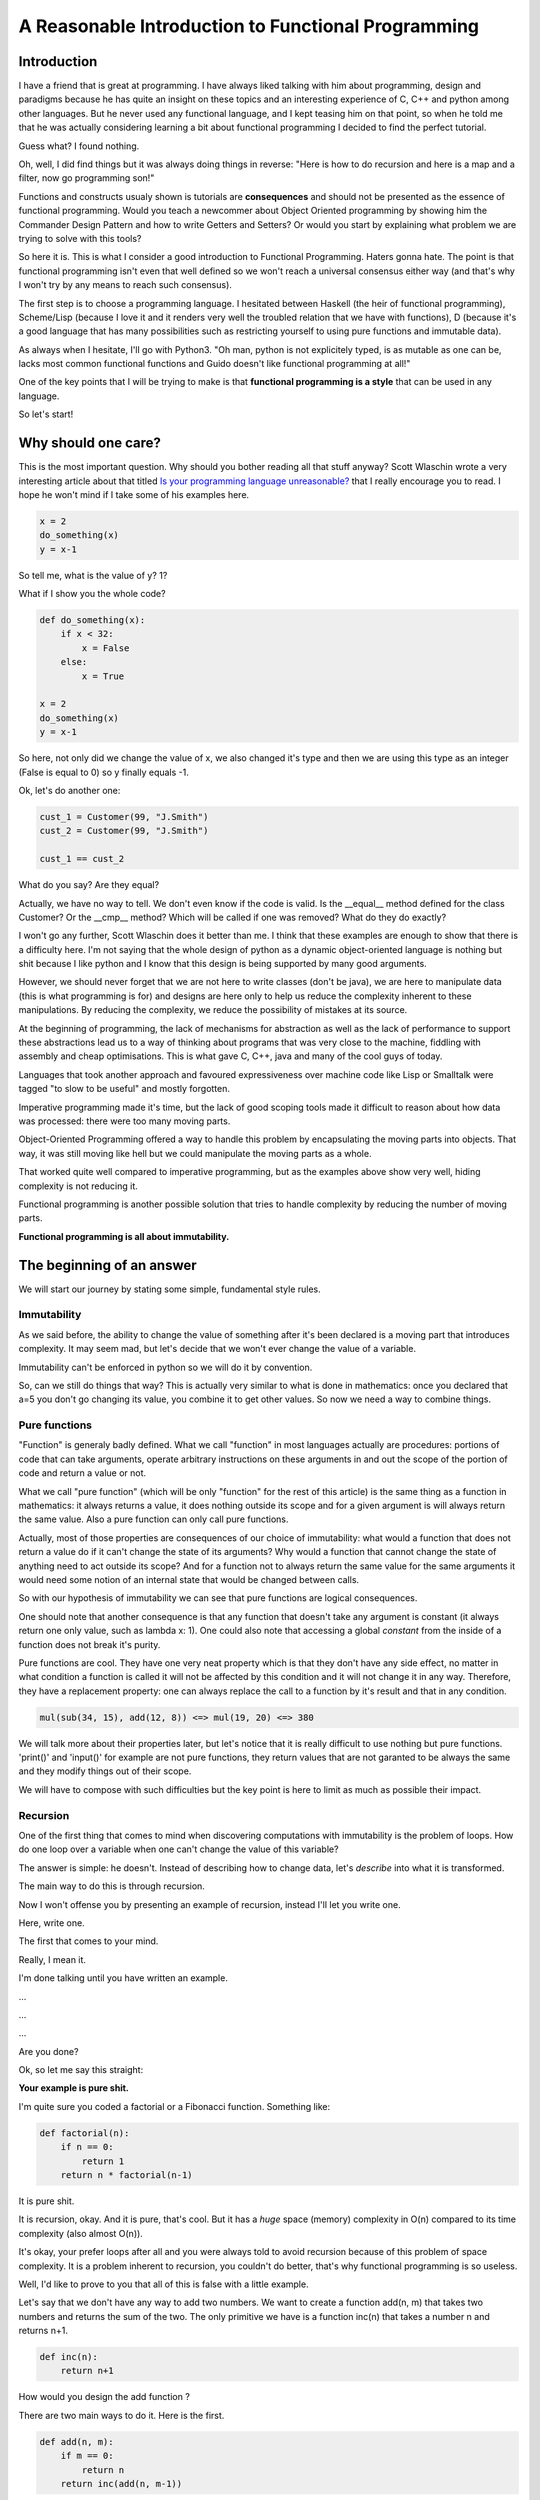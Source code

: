 ===================================================
A Reasonable Introduction to Functional Programming
===================================================

Introduction
============

I have a friend that is great at programming. I have always liked talking with
him about programming, design and paradigms because he has quite an insight
on these topics and an interesting experience of C, C++ and python among
other languages. But he never used any functional language, and I kept teasing
him on that point, so when he told me that he was actually considering
learning a bit about functional programming I decided to find the perfect
tutorial.

Guess what? I found nothing.

Oh, well, I did find things but it was always doing things in reverse: "Here
is how to do recursion and here is a map and a filter, now go programming son!"

Functions and constructs usualy shown is tutorials are **consequences** and
should not be presented as the essence of functional programming. Would you
teach a newcommer about Object Oriented programming by showing him the
Commander Design Pattern and how to write Getters and Setters? Or would you
start by explaining what problem we are trying to solve with this tools?

So here it is. This is what I consider a good introduction to Functional
Programming. Haters gonna hate. The point is that functional programming
isn't even that well defined so we won't reach a universal consensus either
way (and that's why I won't try by any means to reach such consensus).

The first step is to choose a programming language. I hesitated between
Haskell (the heir of functional programming), Scheme/Lisp (because I love it
and it renders very well the troubled relation that we have with functions),
D (because it's a good language that has many possibilities such as
restricting yourself to using pure functions and immutable data).

As always when I hesitate, I'll go with Python3. "Oh man, python is not
explicitely typed, is as mutable as one can be, lacks most common
functional functions and Guido doesn't like functional programming at all!"

One of the key points that I will be trying to make is that **functional
programming is a style** that can be used in any language.

So let's start!

Why should one care?
====================

This is the most important question. Why should you bother reading all that
stuff anyway? Scott Wlaschin wrote a very interesting article about that
titled `Is your programming language unreasonable?
<http://fsharpforfunandprofit.com/posts/is-your-language-unreasonable/>`_
that I really encourage you to read. I hope he won't mind if I take some of
his examples here.

.. code:: python

    x = 2
    do_something(x)
    y = x-1

So tell me, what is the value of y? 1?

What if I show you the whole code?

.. code:: python

    def do_something(x):
        if x < 32:
            x = False
        else:
            x = True

    x = 2
    do_something(x)
    y = x-1

So here, not only did we change the value of x, we also changed it's type and
then we are using this type as an integer (False is equal to 0) so y finally
equals -1.

Ok, let's do another one:

.. code:: python

    cust_1 = Customer(99, "J.Smith")
    cust_2 = Customer(99, "J.Smith")

    cust_1 == cust_2

What do you say? Are they equal?

Actually, we have no way to tell. We don't even know if the code is valid. Is
the __equal__ method defined for the class Customer? Or the __cmp__ method?
Which will be called if one was removed? What do they do exactly?

I won't go any further, Scott Wlaschin does it better than me. I think that
these examples are enough to show that there is a difficulty here. I'm not
saying that the whole design of python as a dynamic object-oriented language
is nothing but shit because I like python and I know that this design is
being supported by many good arguments.

However, we should never forget that we are not here to write classes (don't
be java), we are here to manipulate data (this is what programming is for)
and designs are here only to help us reduce the complexity inherent to these
manipulations. By reducing the complexity, we reduce the possibility of
mistakes at its source.

At the beginning of programming, the lack of mechanisms for abstraction as well
as the lack of performance to support these abstractions lead us to a way of
thinking about programs that was very close to the machine, fiddling with
assembly and cheap optimisations. This is what gave C, C++, java and many of
the cool guys of today.

Languages that took another approach and favoured expressiveness over machine
code like Lisp or Smalltalk were tagged "to slow to be useful" and mostly
forgotten.

Imperative programming made it's time, but the lack of good scoping tools
made it difficult to reason about how data was processed: there were too many
moving parts.

Object-Oriented Programming offered a way to handle this problem by
encapsulating the moving parts into objects. That way, it was still moving
like hell but we could manipulate the moving parts as a whole.

That worked quite well compared to imperative programming, but as the
examples above show very well, hiding complexity is not reducing it.

Functional programming is another possible solution that tries to handle
complexity by reducing the number of moving parts.

**Functional programming is all about immutability.**

The beginning of an answer
==========================

We will start our journey by stating some simple, fundamental style rules.

Immutability
------------

As we said before, the ability to change the value of something after it's
been declared is a moving part that introduces complexity. It may seem mad,
but let's decide that we won't ever change the value of a variable.

Immutability can't be enforced in python so we will do it by convention.

So, can we still do things that way? This is actually very similar to what is
done in mathematics: once you declared that a=5 you don't go changing its
value, you combine it to get other values. So now we need a way to combine
things.

Pure functions
--------------

"Function" is generaly badly defined. What we call "function" in most
languages actually are procedures: portions of code that can take arguments,
operate arbitrary instructions on these arguments in and out the scope of the
portion of code and return a value or not.

What we call "pure function" (which will be only "function" for the rest of this
article) is the same thing as a function in mathematics: it always returns a
value, it does nothing outside its scope and for a given argument is will
always return the same value. Also a pure function can only call pure functions.

Actually, most of those properties are consequences of our choice of
immutability: what would a function that does not return a value do if it
can't change the state of its arguments? Why would a function that cannot
change the state of anything need to act outside its scope? And for a
function not to always return the same value for the same arguments it would
need some notion of an internal state that would be changed between calls.

So with our hypothesis of immutability we can see that pure functions are
logical consequences.

One should note that another consequence is that any function that doesn't
take any argument is constant (it always return one only value, such as
lambda x: 1). One could also note that accessing a global *constant* from
the inside of a function does not break it's purity.

Pure functions are cool. They have one very neat property which is that they
don't have any side effect, no matter in what condition a function is called
it will not be affected by this condition and it will not change it in any
way. Therefore, they have a replacement property: one can always replace the
call to a function by it's result and that in any condition.

.. code:: python

    mul(sub(34, 15), add(12, 8)) <=> mul(19, 20) <=> 380

We will talk more about their properties later, but let's notice that it is
really difficult to use nothing but pure functions. 'print()' and 'input()' for
example are not pure functions, they return values that are not garanted to
be always the same and they modify things out of their scope.

We will have to compose with such difficulties but the key point is here to
limit as much as possible their impact.

Recursion
---------

One of the first thing that comes to mind when discovering computations with
immutability is the problem of loops. How do one loop over a variable when
one can't change the value of this variable?

The answer is simple: he doesn't. Instead of describing how to change data,
let's *describe* into what it is transformed.

The main way to do this is through recursion.

Now I won't offense you by presenting an example of recursion, instead I'll
let you write one.

Here, write one.

The first that comes to your mind.

Really, I mean it.

I'm done talking until you have written an example.

...

...

...

Are you done?

Ok, so let me say this straight:

**Your example is pure shit.**

I'm quite sure you coded a factorial or a Fibonacci function. Something like:

.. code:: python

    def factorial(n):
        if n == 0:
            return 1
        return n * factorial(n-1)

It is pure shit.

It is recursion, okay. And it is pure, that's cool. But it has a *huge*
space (memory) complexity in O(n) compared to its time complexity (also
almost O(n)).

It's okay, your prefer loops after all and you were always told to avoid
recursion because of this problem of space complexity. It is a problem
inherent to recursion, you couldn't do better, that's why functional
programming is so useless.

Well, I'd like to prove to you that all of this is false with a little
example.

Let's say that we don't have any way to add two numbers. We want to create a
function add(n, m) that takes two numbers and returns the sum of the two.
The only primitive we have is a function inc(n) that takes a number n and
returns n+1.

.. code:: python

    def inc(n):
        return n+1

How would you design the add function ?

There are two main ways to do it. Here is the first.

.. code:: python

    def add(n, m):
        if m == 0:
            return n
        return inc(add(n, m-1))

As we said, with pure functions we can replace everything by its value, let's
work it out for add(8, 5):

.. code:: python

    add(8, 5)
    inc(add(8, 4))
    inc(inc(add(8, 3)))
    inc(inc(inc(add(8, 2))))
    inc(inc(inc(inc(add(8, 1)))))
    inc(inc(inc(inc(inc(add(8, 0))))))
    inc(inc(inc(inc(inc(8))))))
    inc(inc(inc(inc(9))))
    inc(inc(inc(10)))
    inc(inc(11))
    inc(12)
    13

The number of lines shows the time complexity, the length of lines shows the
space complexity. Each grow in O(n).  This is similar to what you first did
with your factorial-like example. As the function cannot have any state it
manages complexity by stacking values.

Here is another way to do it:

.. code:: python

    def add(n, m):
        if m == 0:
            return n
        return add(inc(n), m-1)

We didn't change much, let's unwind add(8, 5):

.. code:: python

    add(8, 5)
    add(inc(8), 4)
    add(9, 4)
    add(inc(9), 3)
    add(10, 3)
    add(inc(10), 2)
    add(11, 2)
    add(inc(11), 1)
    add(12, 1)
    add(inc(12), 0)
    add(13, 0)
    13

As we can see, the time complexity of this function is exactly the same as
before, meaning that we won't gain any time by using it instead of the first
one. However, we can see that space complexity never actually change, it is
constant, in O(1).

This recursion is designed so that it never actually stacks data. It is
called **tail recursion** and it was theoretically shown that it is always
possible to write such a recursion.

(As a side note, it was also shown that any loop can be transformed into a
recursion and inversely.)

Let's see how to do it for the factorial example:

.. code:: python

    def factorial(n, accumulator=1):
        if n == 0:
            return 1
        return factorial(n-1, accumulator*n)

See? Not that hard isn't it?

It should be noted that in many languages that are functional
programming-oriented recursions are automatically optimised into tail
recursions at compile time. This is not the case in python.

Functions as data
-----------------

As you can now imagine, we make a heavy use of functions in functional
programming. This functions are treated in a different way than data in many
languages, by what I mean that you can assign a number as value to a variable
but you usually can't assign a function as value to a variable.

Languages that doesn't treat functions differently from other data are said
to have **Higher-order functions**. This is an important property that will
allow us to pass functions as arguments, to build functions on the fly etc...

Lambda functions are anonymous functions ; functions that are created as data
without being assigned a name. In python, the two following syntax are alwost
equivalent (their differences doesn't have any impact at our level):

.. code:: python

    def double(n):
        return n*2

    double = lambda n: n*2

We will make a heavy use of those from now on.

Note that lambdas are somehow linked to another property of the language: the
ability to declare functions inside other functions:

.. code:: python

    def mult_by(n):
        def mult(x):
            return n*x
        return mult

    double = mult_by(2)

    double(5) == 10

This will prove very useful later when discussing closures.

Side effects of Functional Programming
======================================

Functional programming do not have side effects on the runtime environment,
but is has *huge* side effects on the way one programs and on the properties
of such programs!

Easier composition!
-------------------

First of all, composing stuff is easier.

Let's start by writing a helper function that is not standard in python (but
really should) named 'chain' based on the 'reduce' function that we will
discuss later:

.. code:: python

    from functools import reduce

    def chain(*functions):
        return reduce(lambda f,g: (lambda *x: g(f(*x))), functions)

It is ok not to understand it yet, you can always come back at the end. The
point of this particular function is to illustrate a concept that is not
dependant of its implementation.

While not perfect, this function acts like the pipe "|" of Unix shells, it
chains function and returns a function that combines the others:

.. code:: python

    inc    = lambda x: x+1
    double = lambda x: x*2
    triple = lambda x: x*3

    my_fun = chain(double, inc, triple)

    my_fun(5) == 33

The parallel with Unix shells was not accidental, everything that is good in
the Unix philosophy ("Build little programs that do only one thing but do it
well and combine easily with others") is true here. Piping data from one
program to another has proved to be a very good way to handle complexity,
that's why command-line utilities are still used today.

Furthermore, remark that we are being lazy here. If we want to describe some
transformation on an object, we do not build any temporary state, we only
compute the new data when we need it.

Building functions instead of building states increases performance,
expressivity (we will talk about it later), it also fits well with itself.
What I mean by that is that we are composing functions with functions... so
the resulting functions can also be composed to get more functions! And this
costs nothing.

It is often useful to prepare part of the arguments of a function. One way to
do it is:

.. code:: python

    # Preparing arguments in map
    double_all = lambda lst: map(double, lst)

    double_all([2, 3, 4])  ->  [4, 6, 8]

This may work for little examples, but you may prefer using a partial:

.. code:: python

    from functools import partial

    double_all = partial(map, double)

    double_all([2, 3, 4])  ->  [4, 6, 8]

Another way to compose things is by wrapping them together:

.. code:: python

    def sandwich(food):
        return lambda : list("bread", *food(), "bread")

    def cheese(food):
        return lambda : list("cheese", *food(), "cheese")

    # Let's wrap things together
    def ham():
        _ham = lambda : ["ham"]
        return sandwich(cheese(_ham()))

    # The same wrapping using python's decorator syntax
    @sandwich
    @cheese
    def ham():
        return ["ham"]

    ham() == ["bread", "cheese", "ham", "cheese", "bread"]

Easier parallelisation!
-----------------------

There are thee generic functions that are interesting enough to be considered
a key point of functional programming: map, filter, reduce.

Map is the functional compositor by excellence, it takes a function and a
list of elements and returns the list of the evaluations of the function on
this elements.

Long story short:

.. code:: python

    map(double, [1, 2, 3, 4, 5]) == [2, 4, 6, 8, 10]

This seems pretty simple, why would it be a key point? Well map is a perfect
example of how things are handled in functional programming. It is a pure
function that takes a pure function and abstract an implementation to focus
only on the transformation of data. You don't know how map is implemented,
and you most surely wouldn't care less, but it expresses a solution more
beautiful than a for loop.

.. code:: python

    tmp_lst = []
    for each in [1, 2, 3, 4, 5]:
        tmp_lst.append(double(each))
    return tmp_lst

That way of writing things hides the real meaning of the action: applying
double to an array.

Another function with the same properties of map is filter. Filter does what
it says it does, it takes a function and a list and filters the list
returning only the elements that corresponds to a positive return value of the
function passed as argument.

.. code:: python

    def is_even(n):
        return True if n % 2 == 0 else False

    filter(is_even, [1, 2, 3, 4, 5]) == [2, 4]

The last one is reduce that we already used once. Reduce takes a function and
a list of arguments and combines the arguments two by two with the function to
produce a single value as result. It operates from right to left.

.. code:: python

    from functools imports reduce

    reduce(sum, [1, 2, 3, 4, 5]) == reduce(sum, [3, 3, 4, 5])
                                 == reduce(sum, [6, 4, 5])
                                 == reduce(sum, [10, 5])
                                 == reduce(sum, [15])
                                 == 15

Other programming languages have different names for these functions, reduce
is often called foldl or fold-left in what case it comes with its counterpart
foldr or fold-right. This is the same as reduce but it operates from left to
right.

Together these functions describe a very common design pattern to manipulate
data: filter-map-reduce

We have a bunch of data. First let's get only the one that we find
interesting, then format these one to get new data and reduce it to a single
value (by averaging or anything).

A shell example of filter-map-reduce could be:

.. code:: shell

    grep filter file | tr '"' '\n' | grep -c reduce

While interesting and expressive by themselves, this functions takes all the
more importance when dealing with parallelisation.

Remember that we are only using functions that have no state whatsoever, so
running them concurrently is the easiest thing of the world! For example, in
the programming language Erlang, each function is run concurrently by default
so any function can be replaced at runtime without any second-thought.

Furthermore map and filter propose transformations that are very easy to run
in parallel over the whole array, that's why filter-map-reduce became a
standard paradigm of big data, it could be run massively in parallel even on
different computers and still reduced to a single result at the end.

To do that in python you want to see the map method of multiprocessing.Pool
and its variants which implements a concurrent map.

This popular construct is present in python natively through list
comprehensions:

.. code:: python

    inc     = lambda n: n+1
    is_even = lambda n: True if n%2==0 else False

    transform = chain(partial(filter, is_even),
                      partial(map,    inc),
                      partial(reduce, sum))

    transform(range(5)) == 8

    sum(inc(n) for n in range(5) if is_even(n)) == 8

Easier laziness and streams!
----------------------------

Another cool thing about pure functions is that each call is independant.
Take the map example for example, the order in which the elements are
computed isn't important as one value never depends on another one.

Therefore it is easy to be lazy as we know that we can compute that value at
any time.

Also, as the output of a pure function is always the same for a given input
one can cache results instead of recomputing it each time. This is called
memoization and is completely impossible to do safely with non-pure functions.

In python, this is done with the functools.lru_cache decorator:

.. code:: python

    from functools import lru_cache

    @lru_cache()
    def fib(n):
        if n<2:
            return n
        return fib(n-1) + fib(n-2)

This is a great way to increase performance.

However, there is one that seems impossible with our pure function: dealing
with an infinite list of numbers.

The stream paradigm is well represented in python through generators:

.. code:: python

    def numbers():
        i = -1
        while True:
            i += 1
            yield i

    for n in numbers():
        print(2*n)

    # Prints the list of all even numbers without stopping

This can't be achieved without introducing mutability. However one way to
control its complexity is to use a closure to restrict the scope of the
mutable section:

.. code:: python

    def gen_numbers():
        i = -1
        def numbers():    # This is a closure, even if i was defined outside
            i += 1        # the scope of 'numbers' it is still bound to its
            return i      # instance and no other.
        return numbers

    print_even = chain(gen_number(),
                       double,
                       print)

    def print_even_numbers():
        print_even()
        return print_even_numbers()

Ok, there is no reason in python not to use classic generators, but I think
that this was a neat example to demonstrate closures. The way such things are
treated in programming languages with no side effect like haskell is through
monads which are a really cool thing but are too wide a subject to fit in
such an introduction. Just remember that they are use to rescrict unpure
things within known scope without allowing them to mix with pure stuff.

Easier unit testing!
--------------------

Unit testing is great. It forbids regressions and allow many programmers to
define interfaces and then work separately while keeping the whole code
coherent. But is not something that is as wildely used as one could think.
And if your project is using unit testing, answer honestly this question: is
there not a single function that you decided not to write tests for?
Why is that ?  Sure, programmers are lazy animals and don't like writting
dead code but they also are rational so why aren't they doing more unit
testing?

My opinion is that most of the time is is just too hard to do. Unit testing
object oriented methods and stateful objects is only possible by mocking the
anticipated environment in which the object will be called. Moreover theses
programming styles encourages long and complex functions which result in many
corner cases.

By encouraging short, independant functions functional programming is well
adapted to unit testing which pushes code safety even further.

By using pure functions a whole class of errors just disappear. It's not that
their complexity is hidden behind the curtains, it was effectively reduced.

Readibility for the win!
------------------------

We slightly shifted on this subject before but let's say it straight:
functional programming is by essence a paradigm that encourages readability
(and that should talk to any python developper).

By focusing more on the goal than on the way to achieve it it often become
declarative and very expressive.

Take the Fibonacci example:

.. code:: python

    # Imperative style
    def fibonacci(n):
        tmp_1  = 0
        tmp_2  = 1

        if n == 0:
            return 0

        if n == 1:
            return 1

        for _ in range(n):
            result = buf_1 + buf_2
            buf_2  = buf_1
            buf_1  = result

        return result


    # Without tail recursion
    def fibonacci(n):
        if n == 0:
            return 0
        if n == 1
            return 1
        return fibonacci(n-1) + fibonacci(n-2)


    # With tail recursion
    def fibonacci(n, prev=0, curr=1):
        if n == 0:
            return prev
        return fibonacci(n-1, curr, prev+curr)

Not only is the code more concise in functional style, it is also blazzingly
similar to the mathematic definition of the Fibonacci sequence. We're not
dealing with the problem of temporary values at all, we just declare what we
want it's value to be in each case.

Allow me to take an example from the excellent post `Why Every Language Needs
Its Underscore
<http://hackflow.com/blog/2014/06/22/why-every-language-needs-its-underscore/>`_
from Alexander Schepanovski:

.. code:: python

    # Checks if a sequence is ascending

    prev = None
    for x in seq:
        if prev is not None and x <= prev:
            is_ascending = False
            break
        prev = x
    else:
        is_ascending = True

    # Becomes

    def pairwise(lst):
        for i in range(len(lst)-1):
            yield lst[i], lst[i+1]

    is_ascending = all(l < r for l,r in pairwise(seq))

Here all returns True if all elements of an iterable respect a given
condition and pairwise is used to get a sliding window of two elements.

More theoretical bases
----------------------

When first defining the bricks of functional programming we made a lot of
comparisons with mathematics. This was no coincidence. Forcing our tools to
behave according to mathematical principles allows as to reason mathematically
about them.

This doesn't only mean that one can reason about programs without having an
actual running computer to try things out, that also means that we can have
mathematical certitudes about the transformations that occur.

Having your process formally proved isn't just an assurance is quality, it is
also a guarantee that your program won't ever have a bug (in the scope of the
study of course).

Monoids, monads, type and category theory are cool things too, and very deep
too. Of course you can go and use functional programming without actively
dealing with those but if you want it to be as profitable as possible then
you will have to confront it someday.

The counterparts of Functional Programming
==========================================

Let's conclude on the counterparts. The first one is performance. Of course
as we seen many arguments against performance in functional programming don't
stand, but truth is that at some point your beautiful abstraction will have
to get converted into machine code and fiddling with bytes is hard.

Also, it is a totally different way of thinking. This can be a problem when
programming whith other people that may not share your point of view on
program designs. This can also be an issue when programming with a language
that is not at all thought functionally (lack of lambdas, closures, type
checking, functional constructs).

But in the end I think that knowing functional programming is worth the time
spent learning it. At the very least it should let you see problems under
other angles.

Some links to conclude
======================

To the links that I already spread into the article I would add:


`Abstracting control flow
<http://hackflow.com/blog/2013/10/08/abstracting-control-flow/>`_

`The curse of the excluded middle 
<http://queue.acm.org/detail.cfm?ref=rss&id=2611829>`_ which is also a great
introduction to monads.
